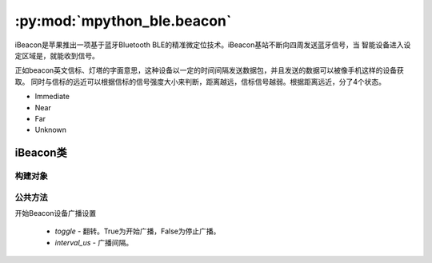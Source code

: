 :py:mod:`mpython_ble.beacon`
=================================

iBeacon是苹果推出一项基于蓝牙Bluetooth BLE的精准微定位技术。iBeacon基站不断向四周发送蓝牙信号，当
智能设备进入设定区域是，就能收到信号。

正如beacon英文信标、灯塔的字面意思，这种设备以一定的时间间隔发送数据包，并且发送的数据可以被像手机这样的设备获取。
同时与信标的远近可以根据信标的信号强度大小来判断，距离越远，信标信号越弱。根据距离远近，分了4个状态。

- Immediate
- Near
- Far
- Unknown


iBeacon类
--------------


构建对象
~~~~~~~~~

.. py:class:: iBeacon(proximity_uuid, major, minor, company_id=0x004C, tx_power=0xC5)

    - `proximity_uuid` - Beacon设备机构的UUID。该参数为UUID对象。如，UUID("01122334-4556-6778-899a-abbccddeeff0")
    - `major` - 区分位置信息，major一般表示分组编号。
    - `minor` - 区分位置信息，minor一般表示组内编号。
    - `company_id` - 公司的身份标识号，默认使用0x004C，代表Apple。
    - `tx_power` - Measured Power。模块与接收器之间相距1m时的参考接收信号强度。


公共方法
~~~~~~~~~

.. py:method:: iBeacon.advertise(toggle=True, interval_us=500000)

开始Beacon设备广播设置

    - `toggle` - 翻转。True为开始广播，False为停止广播。
    - `interval_us` - 广播间隔。